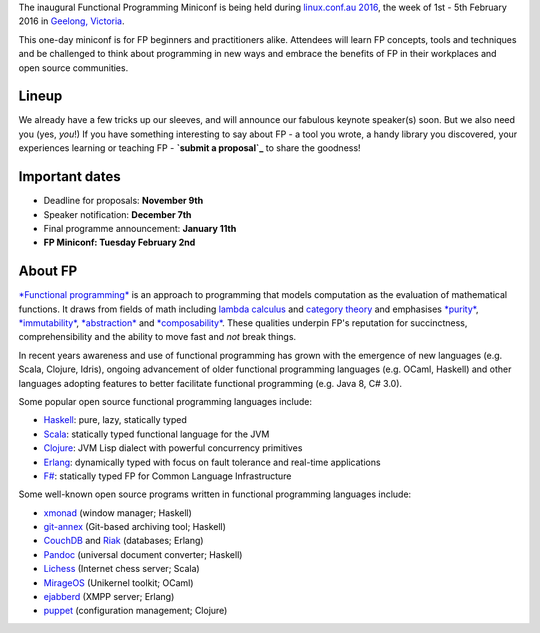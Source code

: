 The inaugural Functional Programming Miniconf is being held during
`linux.conf.au 2016`_, the week of 1st - 5th February 2016 in
`Geelong, Victoria`_.

This one-day miniconf is for FP beginners and practitioners alike.
Attendees will learn FP concepts, tools and techniques and be
challenged to think about programming in new ways and embrace the
benefits of FP in their workplaces and open source communities.

.. _linux.conf.au 2016: https://linux.conf.au/
.. _Geelong, Victoria: https://linux.conf.au/about/geelong


Lineup
======

We already have a few tricks up our sleeves, and will announce our
fabulous keynote speaker(s) soon.  But we also need you (yes,
*you*!)  If you have something interesting to say about FP - a tool
you wrote, a handy library you discovered, your experiences learning
or teaching FP - **`submit a proposal`_** to share the goodness!

.. _submit a proposal: cfp.html


Important dates
===============

- Deadline for proposals: **November 9th**
- Speaker notification: **December 7th**
- Final programme announcement: **January 11th**
- **FP Miniconf: Tuesday February 2nd**


About FP
========

`*Functional programming*`_ is an approach to programming that
models computation as the evaluation of mathematical functions.  It
draws from fields of math including `lambda calculus`_ and `category
theory`_ and emphasises `*purity*`_, `*immutability*`_,
`*abstraction*`_ and `*composability*`_.  These qualities underpin
FP's reputation for succinctness, comprehensibility and the ability
to move fast and *not* break things.

.. _*Functional programming*: https://en.wikipedia.org/wiki/Functional_programming
.. _lambda calculus: https://en.wikipedia.org/wiki/Lambda_calculus
.. _category theory: https://en.wikipedia.org/wiki/Category_theory
.. _*purity*: https://en.wikipedia.org/wiki/Pure_function
.. _*immutability*: https://en.wikipedia.org/wiki/Immutable_object
.. _*abstraction*: https://en.wikipedia.org/wiki/Abstraction_%28computer_science%29
.. _*composability*: https://en.wikipedia.org/wiki/Principle_of_compositionality

In recent years awareness and use of functional programming has
grown with the emergence of new languages (e.g. Scala, Clojure,
Idris), ongoing advancement of older functional programming
languages (e.g. OCaml, Haskell) and other languages adopting
features to better facilitate functional programming (e.g. Java 8,
C# 3.0).

Some popular open source functional programming languages
include:

- Haskell_: pure, lazy, statically typed
- Scala_: statically typed functional language for the JVM 
- Clojure_: JVM Lisp dialect with powerful concurrency primitives
- Erlang_: dynamically typed with focus on fault tolerance and 
  real-time applications
- `F#`_: statically typed FP for Common Language Infrastructure

.. _Haskell: https://www.haskell.org/
.. _Scala: http://www.scala-lang.org/
.. _Clojure: http://clojure.org/
.. _Erlang: http://www.erlang.org/
.. _F#: https://fsharp.org/

Some well-known open source programs written in functional
programming languages include:

- xmonad_ (window manager; Haskell)
- git-annex_ (Git-based archiving tool; Haskell)
- CouchDB_ and Riak_ (databases; Erlang)
- Pandoc_ (universal document converter; Haskell)
- Lichess_ (Internet chess server; Scala)
- MirageOS_ (Unikernel toolkit; OCaml)
- ejabberd_ (XMPP server; Erlang)
- puppet_ (configuration management; Clojure)

.. _xmonad: http://xmonad.org/
.. _git-annex: http://git-annex.branchable.com/
.. _CouchDB: https://couchdb.apache.org/
.. _Riak: https://github.com/basho/riak
.. _Pandoc: http://pandoc.org/
.. _Lichess: http://lichess.org/
.. _MirageOS: https://mirage.io
.. _ejabberd: https://www.ejabberd.im/
.. _puppet: https://www.puppetlabs.com
